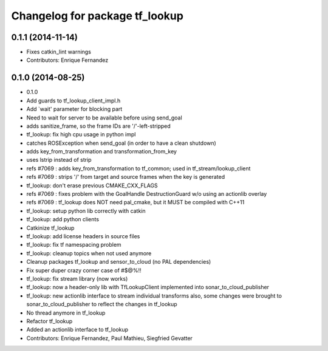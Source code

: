 ^^^^^^^^^^^^^^^^^^^^^^^^^^^^^^^
Changelog for package tf_lookup
^^^^^^^^^^^^^^^^^^^^^^^^^^^^^^^

0.1.1 (2014-11-14)
------------------
* Fixes catkin_lint warnings
* Contributors: Enrique Fernandez

0.1.0 (2014-08-25)
------------------
* 0.1.0
* Add guards to tf_lookup_client_impl.h
* Add `wait' parameter for blocking part
* Need to wait for server to be available before using send_goal
* adds sanitize_frame, so the frame IDs are '/'-left-stripped
* tf_lookup: fix high cpu usage in python impl
* catches ROSException when send_goal (in order to have a clean shutdown)
* adds key_from_transformation and transformation_from_key
* uses lstrip instead of strip
* refs #7069 : adds key_from_transformation to tf_common; used in tf_stream/lookup_client
* refs #7069 : strips '/' from target and source frames when the key is generated
* tf_lookup: don't erase previous CMAKE_CXX_FLAGS
* refs #7069 : fixes problem with the GoalHandle DestructionGuard w/o using an actionlib overlay
* refs #7069 : tf_lookup does NOT need pal_cmake, but it MUST be compiled with C++11
* tf_lookup: setup python lib correctly with catkin
* tf_lookup: add python clients
* Catkinize tf_lookup
* tf_lookup: add license headers in source files
* tf_lookup: fix tf namespacing problem
* tf_lookup: cleanup topics when not used anymore
* Cleanup packages tf_lookup and sensor_to_cloud (no PAL dependencies)
* Fix super duper crazy corner case of #$@%!!
* tf_lookup: fix stream library (now works)
* tf_lookup: now a header-only lib with TfLookupClient
  implemented into sonar_to_cloud_publisher
* tf_lookup: new actionlib interface to stream individual transforms
  also, some changes were brought to sonar_to_cloud_publisher
  to reflect the changes in tf_lookup
* No thread anymore in tf_lookup
* Refactor tf_lookup
* Added an actionlib interface to tf_lookup
* Contributors: Enrique Fernandez, Paul Mathieu, Siegfried Gevatter

